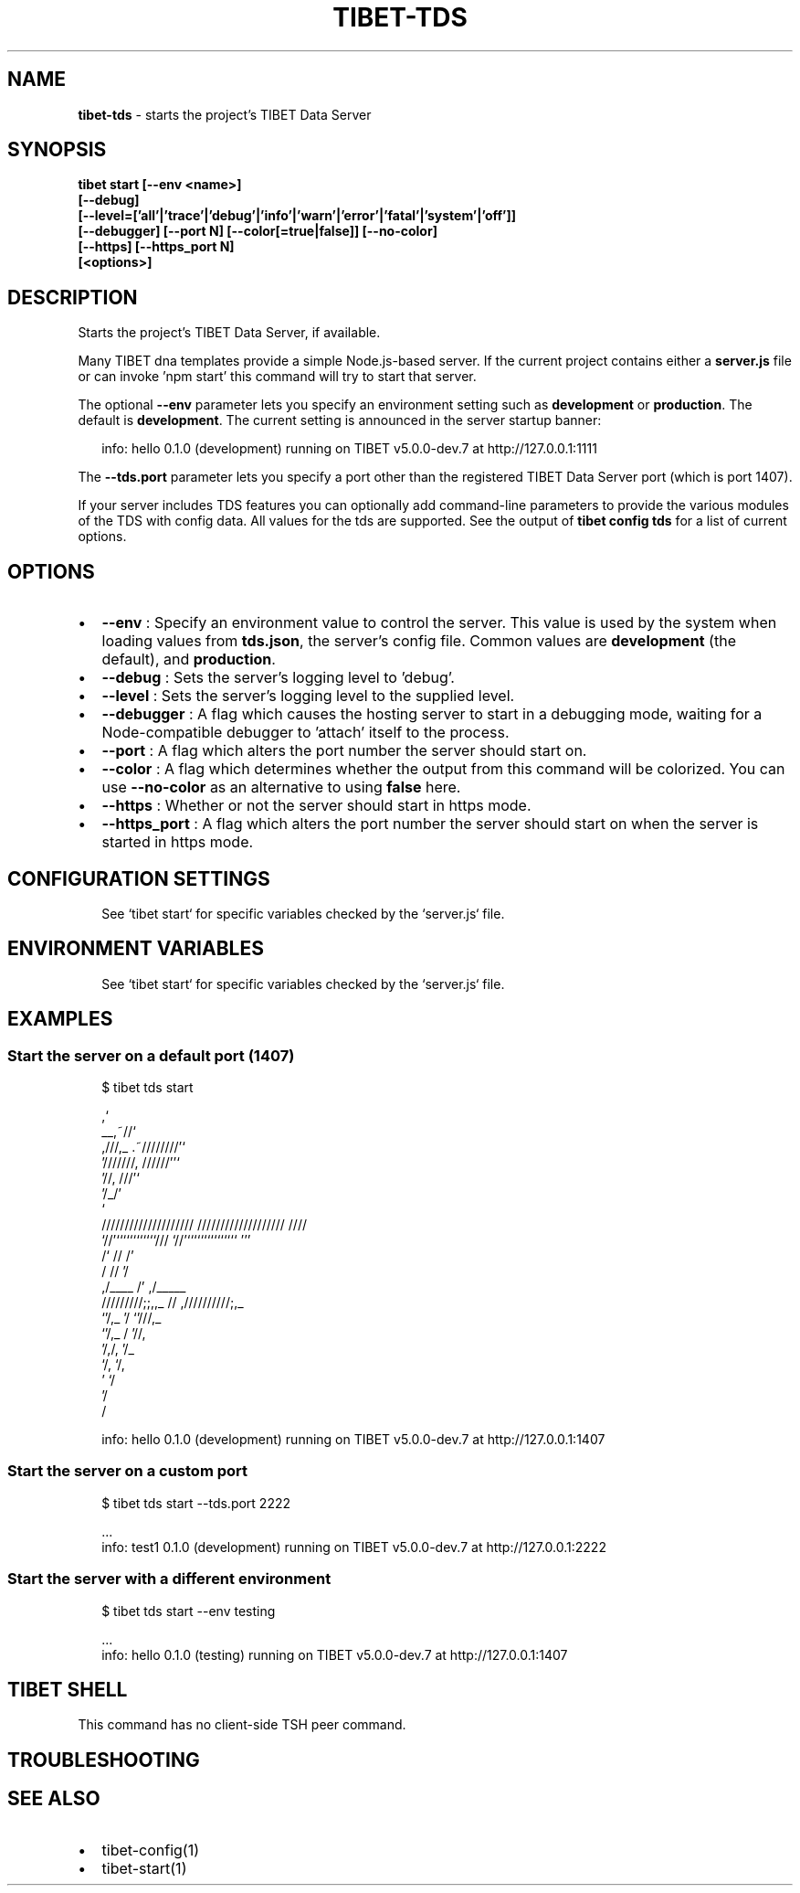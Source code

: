 .TH "TIBET\-TDS" "1" "August 2020" "" ""
.SH "NAME"
\fBtibet-tds\fR \- starts the project's TIBET Data Server
.SH SYNOPSIS
.P
\fBtibet start [\-\-env <name>]
    [\-\-debug]
    [\-\-level=['all'|'trace'|'debug'|'info'|'warn'|'error'|'fatal'|'system'|'off']]
    [\-\-debugger] [\-\-port N] [\-\-color[=true|false]] [\-\-no\-color]
    [\-\-https] [\-\-https_port N]
    [<options>]\fP
.SH DESCRIPTION
.P
Starts the project's TIBET Data Server, if available\.
.P
Many TIBET dna templates provide a simple Node\.js\-based server\. If
the current project contains either a \fBserver\.js\fP file or can invoke
\|'npm start' this command will try to start that server\.
.P
The optional \fB\-\-env\fP parameter lets you specify an environment setting
such as \fBdevelopment\fP or \fBproduction\fP\|\. The default is \fBdevelopment\fP\|\.
The current setting is announced in the server startup banner:
.P
.RS 2
.nf
info: hello 0\.1\.0 (development) running on TIBET v5\.0\.0\-dev\.7 at http://127\.0\.0\.1:1111
.fi
.RE
.P
The \fB\-\-tds\.port\fP parameter lets you specify a port other than
the registered TIBET Data Server port (which is port 1407)\.
.P
If your server includes TDS features you can optionally add
command\-line parameters to provide the various modules of the TDS
with config data\. All values for the tds are supported\. See the
output of \fBtibet config tds\fP for a list of current options\.
.SH OPTIONS
.RS 0
.IP \(bu 2
\fB\-\-env\fP :
Specify an environment value to control the server\. This value is used by
the system when loading values from \fBtds\.json\fP, the server's config file\. Common
values are \fBdevelopment\fP (the default), and \fBproduction\fP\|\.
.IP \(bu 2
\fB\-\-debug\fP :
Sets the server's logging level to 'debug'\.
.IP \(bu 2
\fB\-\-level\fP :
Sets the server's logging level to the supplied level\.
.IP \(bu 2
\fB\-\-debugger\fP :
A flag which causes the hosting server to start in a debugging mode, waiting
for a Node\-compatible debugger to 'attach' itself to the process\.
.IP \(bu 2
\fB\-\-port\fP :
A flag which alters the port number the server should start on\.
.IP \(bu 2
\fB\-\-color\fP :
A flag which determines whether the output from this command will be
colorized\. You can use \fB\-\-no\-color\fP as an alternative to using \fBfalse\fP here\.
.IP \(bu 2
\fB\-\-https\fP :
Whether or not the server should start in https mode\.
.IP \(bu 2
\fB\-\-https_port\fP :
A flag which alters the port number the server should start on when the
server is started in https mode\.

.RE
.SH CONFIGURATION SETTINGS
.P
.RS 2
.nf
See `tibet start` for specific variables checked by the `server\.js` file\.
.fi
.RE
.SH ENVIRONMENT VARIABLES
.P
.RS 2
.nf
See `tibet start` for specific variables checked by the `server\.js` file\.
.fi
.RE
.SH EXAMPLES
.SS Start the server on a default port (1407)
.P
.RS 2
.nf
$ tibet tds start

                                  ,`
                            __,~//`
   ,///,_            \.~////////'`
  '///////,       //////''`
         '//,   ///'`
            '/_/'
              `
    ////////////////////     ///////////////////  ////
    `//'````````````///      `//'```````````````  '''
     /`              //       /'
    /                //      '/
   ,/____             /'    ,/_____
  /////////;;,,_      //   ,//////////;,_
              `'/,_   '/              `'///,_
                 `'/,_ /                   '//,
                    '/,/,                    '/_
                      `/,                     `/,
                        '                      `/
                                               '/
                                                /

info: hello 0\.1\.0 (development) running on TIBET v5\.0\.0\-dev\.7 at http://127\.0\.0\.1:1407
.fi
.RE
.SS Start the server on a custom port
.P
.RS 2
.nf
$ tibet tds start \-\-tds\.port 2222

\|\.\.\.
info: test1 0\.1\.0 (development) running on TIBET v5\.0\.0\-dev\.7 at http://127\.0\.0\.1:2222
.fi
.RE
.SS Start the server with a different environment
.P
.RS 2
.nf
$ tibet tds start \-\-env testing

\|\.\.\.
info: hello 0\.1\.0 (testing) running on TIBET v5\.0\.0\-dev\.7 at http://127\.0\.0\.1:1407
.fi
.RE
.SH TIBET SHELL
.P
This command has no client\-side TSH peer command\.
.SH TROUBLESHOOTING
.SH SEE ALSO
.RS 0
.IP \(bu 2
tibet\-config(1)
.IP \(bu 2
tibet\-start(1)

.RE

